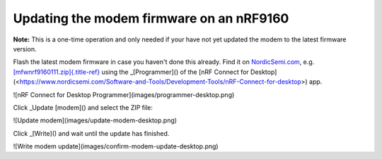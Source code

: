================================================================================
Updating the modem firmware on an nRF9160
================================================================================

\    **Note:** This is a one-time operation and only needed if your have
not yet \    updated the modem to the latest firmware version.

Flash the latest modem firmware in case you haven\'t done this already.
Find it on
`NordicSemi.com <https://www.nordicsemi.com/Software-and-Tools/Development-Kits/nRF9160-DK/Download>`_,
e.g.
`[mfwnrf9160111.zip]{.title-ref} <https://www.nordicsemi.com/-/media/Software-and-other-downloads/Dev-Kits/nRF9160-DK/mfwnrf9160111.zip>`_
using the \_[Programmer]() of the \[nRF Connect for
Desktop\](<https://www.nordicsemi.com/Software-and-Tools/Development-Tools/nRF-Connect-for-desktop>)
app.

!\[nRF Connect for Desktop Programmer\](images/programmer-desktop.png)

Click \_Update [modem]() and select the ZIP file:

!\[Update modem\](images/update-modem-desktop.png)

Click \_[Write]() and wait until the update has finished.

!\[Write modem update\](images/confirm-modem-update-desktop.png)
